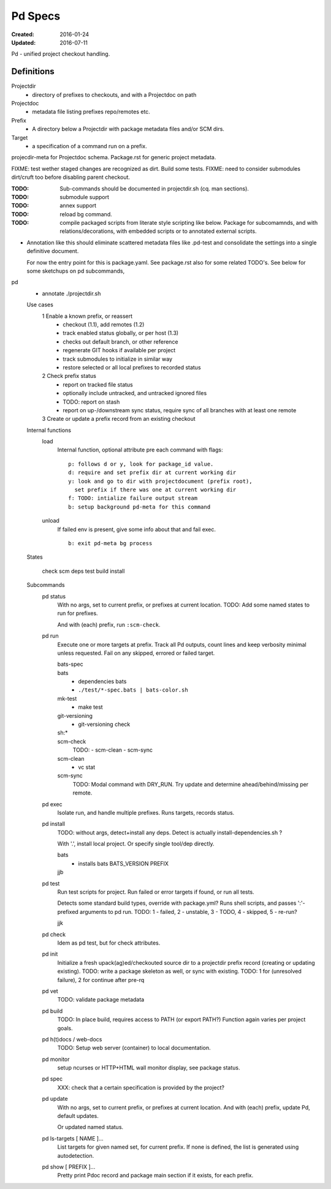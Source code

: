 Pd Specs
========
:Created: 2016-01-24
:Updated: 2016-07-11

Pd - unified project checkout handling.

Definitions
------------
Projectdir
  - directory of prefixes to checkouts, and with a Projectdoc on path
Projectdoc
  - metadata file listing prefixes repo/remotes etc.
Prefix
  - A directory below a Projectdir with package metadata files and/or SCM dirs.
Target
  - a specification of a command run on a prefix.

projecdir-meta for Projectdoc schema. Package.rst for generic project metadata.

FIXME: test wether staged changes are recognized as dirt. Build some tests.
FIXME: need to consider submodules dirt/cruft too before disabling parent checkout.

:TODO: Sub-commands should be documented in projectdir.sh (cq. man sections).
:TODO: submodule support
:TODO: annex support
:TODO: reload bg command.
:TODO: compile packaged scripts from literate style scripting like below. Package for subcomamnds, and with relations/decorations, with embedded scripts or to annotated external scripts.

- Annotation like this should eliminate scattered metadata files
  like .pd-test
  and consolidate the settings into a single definitive document.

  For now the entry point for this is package.yaml.
  See package.rst also for some related TODO's.
  See below for some sketchups on pd subcommands,


pd
  - annotate ./projectdir.sh

  Use cases
    1 Enable a known prefix, or reassert
      * checkout (1.1), add remotes (1.2)
      * track enabled status globally, or per host (1.3)
      * checks out default branch, or other reference
      * regenerate GIT hooks if available per project
      * track submodules to initialize in similar way
      * restore selected or all local prefixes to recorded status
    2 Check prefix status
      * report on tracked file status
      * optionally include untracked, and untracked ignored files
      * TODO: report on stash
      * report on up-/downstream sync status, require sync of all branches with
        at least one remote
    3 Create or update a prefix record from an existing checkout
      ..

  Internal functions
    load
      Internal function, optional attribute pre each command with flags::

        p: follows d or y, look for package_id value.
        d: require and set prefix dir at current working dir
        y: look and go to dir with projectdocument (prefix root),
          set prefix if there was one at current working dir
        f: TODO: intialize failure output stream
        b: setup background pd-meta for this command

    unload
      If failed env is present, give some info about that and fail exec.
      ::

        b: exit pd-meta bg process

  States

    check
    scm
    deps
    test
    build
    install

  Subcommands
    pd status
      With no args, set to current prefix, or prefixes at current location.
      TODO: Add some named states to run for prefixes.

      And with (each) prefix, run ``:scm-check``.

    pd run
      Execute one or more targets at prefix. Track all Pd outputs,
      count lines and keep verbosity minimal unless requested.
      Fail on any skipped, errored or failed target.

      bats-spec
        ..
      bats
        - dependencies bats
        - ``./test/*-spec.bats | bats-color.sh``
      mk-test
        - make test
      git-versioning
        - git-versioning check
      sh:*
        ..
      scm-check
        TODO:
        - scm-clean
        - scm-sync
      scm-clean
        - vc stat
      scm-sync
        TODO:
        Modal command with DRY_RUN.
        Try update and determine ahead/behind/missing per remote.

    pd exec
      Isolate run, and handle multiple prefixes.
      Runs targets, records status.

    pd install
      TODO: without args, detect+install any deps. Detect is actually
      install-dependencies.sh ?

      With '.', install local project. Or specify single tool/dep directly.

      bats
        - installs bats BATS_VERSION PREFIX
      jjb
        .. etc.

    pd test
      Run test scripts for project.
      Run failed or error targets if found, or run all tests.

      Detects some standard build types, override
      with package.yml? Runs shell scripts, and passes ':'-prefixed arguments to
      pd run.
      TODO: 1 - failed, 2 - unstable, 3 - TODO, 4 - skipped, 5 - re-run?

      jjk

    pd check
      Idem as pd test, but for check attributes.

    pd init
      Initialize a fresh upack(ag)ed/checkouted source dir to a projectdir prefix
      record (creating or updating existing).
      TODO: write a package skeleton as well, or sync with existing.
      TODO: 1 for (unresolved failure), 2 for continue after pre-rq

    pd vet
      TODO: validate package metadata

    pd build
      TODO: In place build, requires access to PATH (or export PATH?)
      Function again varies per project goals.

    pd h(t)docs / web-docs
      TODO: Setup web server (container) to local documentation.

    pd monitor
      setup ncurses or HTTP+HTML wall monitor display, see package status.

    pd spec
      XXX: check that a certain specification is provided by the project?

    pd update
      With no args, set to current prefix, or prefixes at current location.
      And with (each) prefix, update Pd, default updates.

      Or updated named status.



    pd ls-targets [ NAME ]...
      List targets for given named set, for current prefix.
      If none is defined, the list is generated using autodetection.

    pd show [ PREFIX ]...
      Pretty print Pdoc record and package main section if it exists,
      for each prefix.

